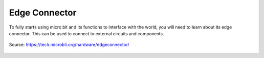 ***************
Edge Connector
***************

To fully starts using micro:bit and its functions to interface with the world, you will need to learn about its edge connector. This can be used to connect to external
circuits and components.

.. figure:: assets/edge_connector.svg
    :align: center
    
    Source: https://tech.microbit.org/hardware/edgeconnector/

